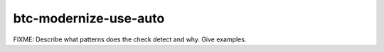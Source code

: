 .. title:: clang-tidy - btc-modernize-use-auto

btc-modernize-use-auto
======================

FIXME: Describe what patterns does the check detect and why. Give examples.
